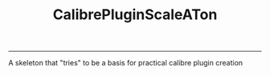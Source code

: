 #+TITLE: CalibrePluginScaleATon
-----

A skeleton that "tries" to be a basis for practical calibre plugin creation
